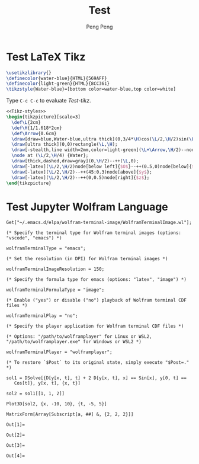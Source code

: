 #+Title: Test
#+Author: Peng Peng
#+Email: 211110103110@stu.just.edu.cn
#+GitHub: https://github.com/TurbulenceChaos

* Test LaTeX Tikz
#+name: Tikz-styles
#+begin_src latex :eval no
\usetikzlibrary{}
\definecolor{water-blue}{HTML}{569AFF}
\definecolor{light-green}{HTML}{8CC361}
\tikzstyle{Water-blue}=[bottom color=water-blue,top color=white]
#+end_src

Type ~C-c C-c~ to evaluate [[Test-tikz]].

#+name: Test-tikz
#+begin_src latex :file Test-tikz.png
<<Tikz-styles>>
\begin{tikzpicture}[scale=3]
  \def\L{2cm}
  \def\H{1/1.618*2cm}
  \def\Arrow{0.6cm}
  \draw[draw=blue,Water-blue,ultra thick](0,3/4*\H)cos(\L/2,\H/2)sin(\L,\H/4)--(\L,0)--(0,0)--cycle;
  \draw[ultra thick](0,0)rectangle(\L,\H);
  \draw[-stealth,line width=2mm,color=light-green](\L+\Arrow,\H/2)--node[above=4pt,black]{Excitation}++(-\Arrow,0);
  \node at (\L/2,\H/4) {Water};
  \draw[thick,dashed,draw=gray](0,\H/2)--++(\L,0);
  \draw[-latex](\L/2,\H/2)node[below left]{$O$}--++(0.5,0)node[below]{$x$};
  \draw[-latex](\L/2,\H/2)--++(45:0.3)node[above]{$y$};
  \draw[-latex](\L/2,\H/2)--++(0,0.5)node[right]{$z$};
\end{tikzpicture}
#+end_src

#+RESULTS: Test-tikz
[[file:Test-tikz.png]]

* Test Jupyter Wolfram Language
#+name: Import-Wolfram-terminal-image-package
#+begin_src jupyter-Wolfram-Language :results silent
Get["~/.emacs.d/elpa/wolfram-terminal-image/WolframTerminalImage.wl"];

(* Specify the terminal type for Wolfram terminal images (options: "vscode", "emacs") *)

wolframTerminalType = "emacs";

(* Set the resolution (in DPI) for Wolfram terminal images *)

wolframTerminalImageResolution = 150;

(* Specify the formula type for emacs (options: "latex", "image") *)

wolframTerminalFormulaType = "image";

(* Enable ("yes") or disable ("no") playback of Wolfram terminal CDF files *)

wolframTerminalPlay = "no";

(* Specify the player application for Wolfram terminal CDF files *)

(* Options: "/path/to/wolframplayer" for Linux or WSL2, "/path/to/wolframplayer.exe" for Windows or WSL2 *)

wolframTerminalPlayer = "wolframplayer";

(* To restore `$Post` to its original state, simply execute "$Post=." *)
#+end_src

#+name: Wolfram-test
#+begin_src jupyter-Wolfram-Language
sol1 = DSolve[{D[y[x, t], t] + 2 D[y[x, t], x] == Sin[x], y[0, t] ==
   Cos[t]}, y[x, t], {x, t}]

sol2 = sol1[[1, 1, 2]]

Plot3D[sol2, {x, -10, 10}, {t, -5, 5}]

MatrixForm[Array[Subscript[a, ##] &, {2, 2, 2}]]
#+end_src

#+RESULTS: Wolfram-test
:results:
: Out[1]=
[[file:tmp/wolfram/wolfram-9fb02918-422e-4da6-9489-3d5c130b5abb.png]]
: Out[2]=
[[file:tmp/wolfram/wolfram-e577c54c-721d-44eb-aee4-01a588060b50.png]]
: Out[3]=
[[file:tmp/wolfram/wolfram-1adbdb5b-b302-473f-85e0-1ab8b1359ccf.png]]
: Out[4]=
[[file:tmp/wolfram/wolfram-f1dfadb0-36f8-43b0-998a-7f64189a48b4.png]]
:end:
